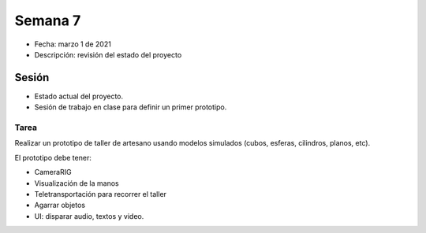 Semana 7
===========

* Fecha: marzo 1 de 2021
* Descripción: revisión del estado del proyecto

Sesión
----------

* Estado actual del proyecto.
* Sesión de trabajo en clase para definir un primer prototipo.


Tarea
^^^^^^

Realizar un prototipo de taller de artesano usando modelos simulados (cubos, esferas, 
cilindros, planos, etc).

El prototipo debe tener:

* CameraRIG
* Visualización de la manos
* Teletransportación para recorrer el taller
* Agarrar objetos
* UI: disparar audio, textos y video.